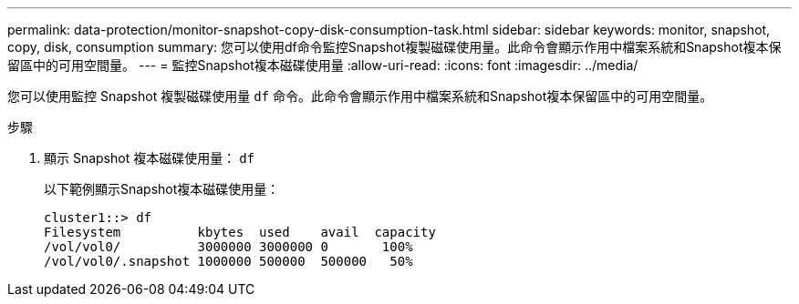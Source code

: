 ---
permalink: data-protection/monitor-snapshot-copy-disk-consumption-task.html 
sidebar: sidebar 
keywords: monitor, snapshot, copy, disk, consumption 
summary: 您可以使用df命令監控Snapshot複製磁碟使用量。此命令會顯示作用中檔案系統和Snapshot複本保留區中的可用空間量。 
---
= 監控Snapshot複本磁碟使用量
:allow-uri-read: 
:icons: font
:imagesdir: ../media/


[role="lead"]
您可以使用監控 Snapshot 複製磁碟使用量 `df` 命令。此命令會顯示作用中檔案系統和Snapshot複本保留區中的可用空間量。

.步驟
. 顯示 Snapshot 複本磁碟使用量： `df`
+
以下範例顯示Snapshot複本磁碟使用量：

+
[listing]
----
cluster1::> df
Filesystem          kbytes  used    avail  capacity
/vol/vol0/          3000000 3000000 0       100%
/vol/vol0/.snapshot 1000000 500000  500000   50%
----

